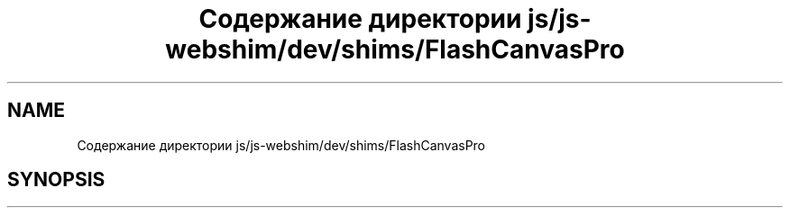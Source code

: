 .TH "Содержание директории js/js-webshim/dev/shims/FlashCanvasPro" 3 "Вс 13 Авг 2017" "Version 0.4" "PROF site" \" -*- nroff -*-
.ad l
.nh
.SH NAME
Содержание директории js/js-webshim/dev/shims/FlashCanvasPro
.SH SYNOPSIS
.br
.PP

